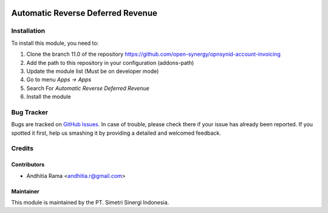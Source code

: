 .. image:: https://img.shields.io/badge/licence-LGPL--3-blue.svg
   :target: http://www.gnu.org/licenses/lgpl-3.0-standalone.html
   :alt: License: LGPL-3

==================================
Automatic Reverse Deferred Revenue
==================================


Installation
============

To install this module, you need to:

1.  Clone the branch 11.0 of the repository https://github.com/open-synergy/opnsynid-account-invoicing
2.  Add the path to this repository in your configuration (addons-path)
3.  Update the module list (Must be on developer mode)
4.  Go to menu *Apps -> Apps*
5.  Search For *Automatic Reverse Deferred Revenue*
6.  Install the module

Bug Tracker
===========

Bugs are tracked on `GitHub Issues
<https://github.com/open-synergy/opnsynid-account-invoicing/issues>`_.
In case of trouble, please check there if your issue has already been reported.
If you spotted it first, help us smashing it by providing a detailed
and welcomed feedback.


Credits
=======

Contributors
------------

* Andhitia Rama <andhitia.r@gmail.com>

Maintainer
----------

.. image:: https://simetri-sinergi.id/logo.png
   :alt: PT. Simetri Sinergi Indonesia
   :target: https://simetri-sinergi.id.com

This module is maintained by the PT. Simetri Sinergi Indonesia.
